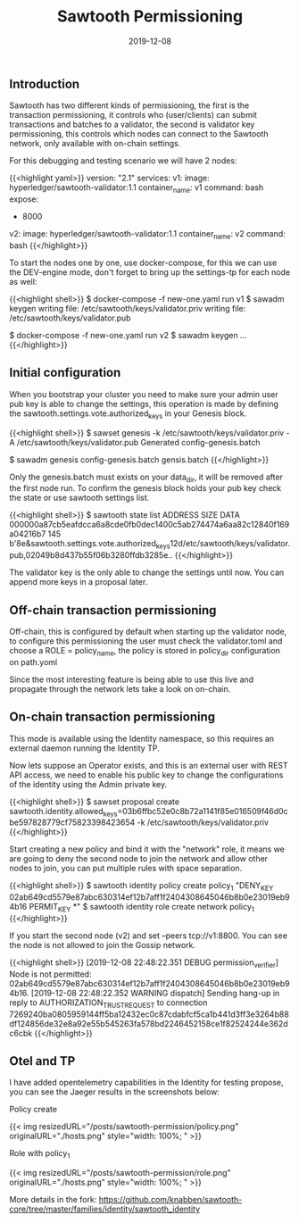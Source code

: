 #+TITLE: Sawtooth Permissioning
#+DATE: 2019-12-08

** Introduction

Sawtooth has two different kinds of permissioning, the first is the transaction permissioning, it controls who (user/clients)
can submit transactions and batches to a validator, the second is validator key permissioning, this controls which nodes can
connect to the Sawtooth network, only available with on-chain settings.

For this debugging and testing scenario we will have 2 nodes:

{{<highlight yaml>}}
version: "2.1"
services:
  v1:
    image: hyperledger/sawtooth-validator:1.1
    container_name: v1
    command: bash
    expose:
      - 8000

  v2:
    image: hyperledger/sawtooth-validator:1.1
    container_name: v2
    command: bash
{{</highlight>}}

To start the nodes one by one, use docker-compose, for this we can use the DEV-engine mode, don't forget to bring up the settings-tp for each node as well:

{{<highlight shell>}}
$ docker-compose -f new-one.yaml run v1
$ sawadm keygen
writing file: /etc/sawtooth/keys/validator.priv
writing file: /etc/sawtooth/keys/validator.pub

$ docker-compose -f new-one.yaml run v2
$ sawadm keygen
...
{{</highlight>}}

** Initial configuration

When you bootstrap your cluster you need to make sure your admin user pub key is able to change the settings, this operation
is made by defining the sawtooth.settings.vote.authorized_keys in your Genesis block.

{{<highlight shell>}}
$ sawset genesis -k /etc/sawtooth/keys/validator.priv -A /etc/sawtooth/keys/validator.pub
Generated config-genesis.batch

$ sawadm genesis config-genesis.batch
gensis.batch
{{</highlight>}}

Only the genesis.batch must exists on your data_dir, it will be removed after the first node run. To confirm the genesis block holds
your pub key check the state or use sawtooth settings list.

{{<highlight shell>}}
$ sawtooth state list
ADDRESS                                                                 SIZE  DATA
000000a87cb5eafdcca6a8cde0fb0dec1400c5ab274474a6aa82c12840f169a04216b7  145   b'\n\x8e\x01\n&sawtooth.settings.vote.authorized_keys\x12d/etc/sawtooth/keys/validator.pub,02049b8d437b55f06b3280ffdb3285e..
{{</highlight>}}

The validator key is the only able to change the settings until now. You can append more keys in a proposal later.

** Off-chain transaction permissioning 

Off-chain, this is configured by default when starting up the validator node, to configure this permissioning
the user must check the validator.toml and choose a ROLE = policy_name, the policy is stored in policy_dir configuration on path.yoml

Since the most interesting feature is being able to use this live and propagate through the network lets take a look on on-chain.

** On-chain transaction permissioning 

This mode is available using the Identity namespace, so this requires an external daemon running the Identity TP.

Now lets suppose an Operator exists, and this is an external user with REST API access, we need to enable his public key to change the configurations
of the identity using the Admin private key.

{{<highlight shell>}}
$ sawset proposal create sawtooth.identity.allowed_keys=03b6ffbc52e0c8b72a1141f85e016509f46d0cbe597828779cf75823398423654 -k /etc/sawtooth/keys/validator.priv
{{</highlight>}}

Start creating a new policy and bind it with the "network" role, it means we are going to deny the second node to join the network and allow other nodes
to join, you can put multiple rules with space separation.

{{<highlight shell>}}
$ sawtooth identity policy create policy_1 "DENY_KEY 02ab649cd5579e87abc630314ef12b7aff1f2404308645046b8b0e23019eb94b16 PERMIT_KEY *"
$ sawtooth identity role create network policy_1
{{</highlight>}}

If you start the second node (v2) and set --peers tcp://v1:8800. You can see the node is not allowed to join the Gossip network.

{{<highlight shell>}}
[2019-12-08 22:48:22.351 DEBUG    permission_verifier] Node is not permitted: 02ab649cd5579e87abc630314ef12b7aff1f2404308645046b8b0e23019eb94b16.
[2019-12-08 22:48:22.352 WARNING  dispatch] Sending hang-up in reply to AUTHORIZATION_TRUST_REQUEST to connection 7269240ba0805959144ff5ba12432ec0c87cdabfcf5ca1b441d3ff3e3264b88df124856de32e8a92e55b545263fa578bd2246452158ce1f82524244e362dc6cbk
{{</highlight>}}

** Otel and TP

I have added opentelemetry capabilities in the Identity for testing propose, you can see the Jaeger results in the screenshots below:

**** Policy create

{{< img resizedURL="/posts/sawtooth-permission/policy.png" originalURL="./hosts.png" style="width: 100%; " >}}

**** Role with policy_1

{{< img resizedURL="/posts/sawtooth-permission/role.png" originalURL="./hosts.png" style="width: 100%; " >}}

More details in the fork: https://github.com/knabben/sawtooth-core/tree/master/families/identity/sawtooth_identity
